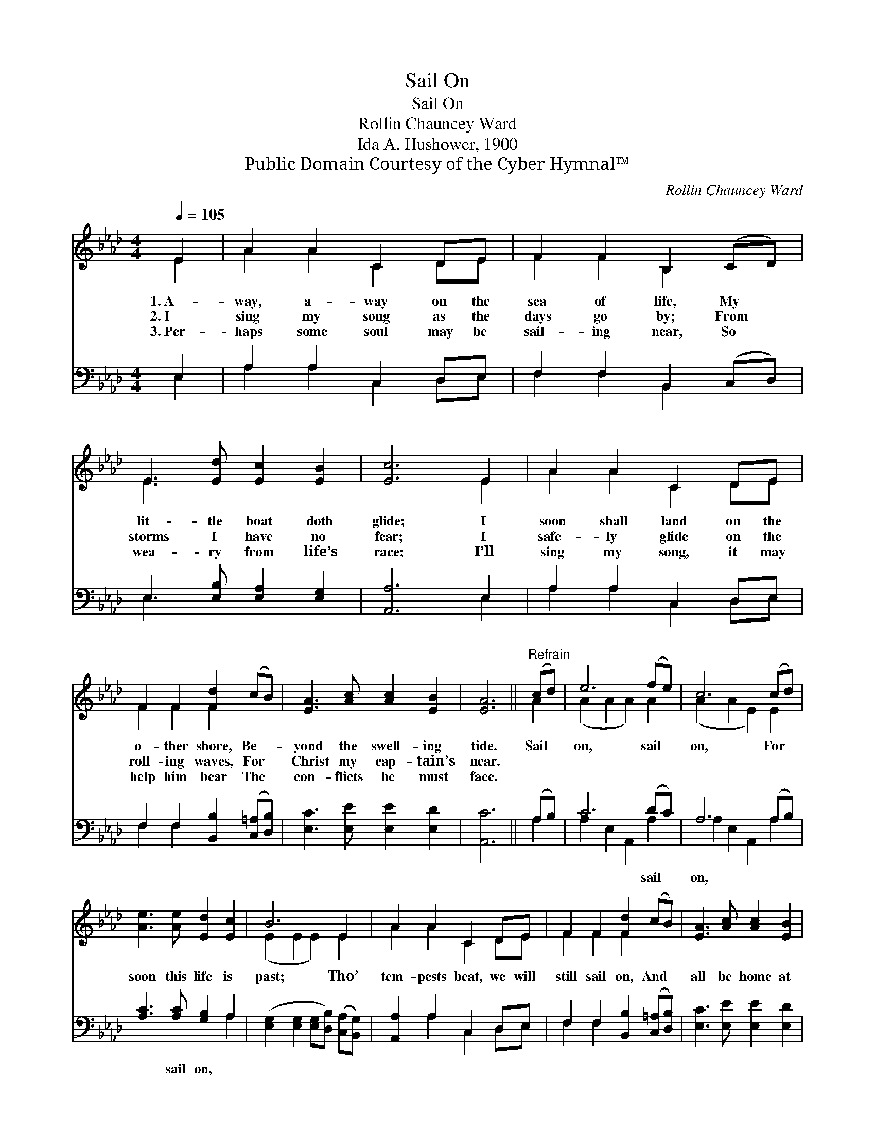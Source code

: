 X:1
T:Sail On
T:Sail On
T:Rollin Chauncey Ward
T:Ida A. Hushower, 1900
T:Public Domain Courtesy of the Cyber Hymnal™
C:Rollin Chauncey Ward
Z:Public Domain
Z:Courtesy of the Cyber Hymnal™
%%score ( 1 2 ) ( 3 4 )
L:1/8
Q:1/4=105
M:4/4
K:Ab
V:1 treble 
V:2 treble 
V:3 bass 
V:4 bass 
V:1
 E2 | A2 A2 C2 DE | F2 F2 B,2 (CD) | E3 [Ed] [Ec]2 [EB]2 | [Ec]6 E2 | A2 A2 C2 DE | %6
w: 1.~A-|way, a- way on the|sea of life, My *|lit- tle boat doth|glide; I|soon shall land on the|
w: 2.~I|sing my song as the|days go by; From *|storms I have no|fear; I|safe- ly glide on the|
w: 3.~Per-|haps some soul may be|sail- ing near, So *|wea- ry from life’s|race; I’ll|sing my song, it may|
 F2 F2 [Fd]2 (cB) | [EA]3 [Ac] [Ac]2 [EB]2 | [EA]6 ||"^Refrain" (cd) | e6 (fe) | c6 (cd) | %12
w: o- ther shore, Be- *|yond the swell- ing|tide.|Sail *|on, sail *|on, For *|
w: roll- ing waves, For *|Christ my cap- tain’s|near.||||
w: help him bear The *|con- flicts he must|face.||||
 [Ae]3 [Ae] [Ed]2 [Ec]2 | B6 E2 | A2 A2 C2 DE | F2 F2 [Fd]2 (cB) | [EA]3 [Ac] [Ac]2 [EB]2 | %17
w: soon this life is|past; Tho’|tem- pests beat, we will|still sail on, And *|all be home at|
w: |||||
w: |||||
 [EA]6 |] %18
w: last.|
w: |
w: |
V:2
 E2 | A2 A2 C2 DE | F2 F2 B,2 x2 | E3 x5 | x6 E2 | A2 A2 C2 DE | F2 F2 F2 x2 | x8 | x6 || A2 | %10
 (A2 A2 A2) A2 | (A2 A2 E2) E2 | x8 | (E2 E2 E2) E2 | A2 A2 C2 DE | F2 F2 F2 x2 | x8 | x6 |] %18
V:3
 E,2 | A,2 A,2 C,2 D,E, | F,2 F,2 B,,2 (C,D,) | E,3 [E,B,] [E,A,]2 [E,G,]2 | [A,,A,]6 E,2 | %5
w: ~|~ ~ ~ ~ ~|~ ~ ~ ~ *|~ ~ ~ ~|~ ~|
 A,2 A,2 C,2 D,E, | F,2 F,2 [B,,B,]2 ([C,=A,][D,B,]) | [E,C]3 [E,E] [E,E]2 [E,D]2 | [A,,C]6 || %9
w: ~ ~ ~ ~ ~|~ ~ ~ ~ *|~ ~ ~ ~|~|
 (A,B,) | C6 (DC) | A,6 (A,B,) | [A,C]3 [A,C] [G,B,]2 A,2 | %13
w: ~ *|~ sail *|on, ~ *|~ sail on, *|
 ([E,G,]2 [E,G,]2 [E,G,][D,B,]) ([C,A,][B,,G,]) | [A,,A,]2 A,2 C,2 D,E, | %15
w: ||
 F,2 F,2 [B,,B,]2 ([C,=A,][D,B,]) | [E,C]3 [E,E] [E,E]2 [E,D]2 | [A,,C]6 |] %18
w: |||
V:4
 E,2 | A,2 A,2 C,2 D,E, | F,2 F,2 B,,2 x2 | E,3 x5 | x6 E,2 | A,2 A,2 C,2 D,E, | F,2 F,2 x4 | x8 | %8
 x6 || A,2 | A,2 E,2 A,,2 A,2 | A,2 E,2 A,,2 A,2 | x6 A,2 | x8 | x2 A,2 C,2 D,E, | F,2 F,2 x4 | %16
 x8 | x6 |] %18

